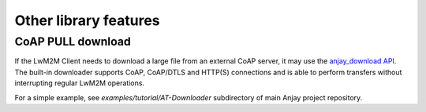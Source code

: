 ..
   Copyright 2017-2022 AVSystem <avsystem@avsystem.com>

   Licensed under the Apache License, Version 2.0 (the "License");
   you may not use this file except in compliance with the License.
   You may obtain a copy of the License at

       http://www.apache.org/licenses/LICENSE-2.0

   Unless required by applicable law or agreed to in writing, software
   distributed under the License is distributed on an "AS IS" BASIS,
   WITHOUT WARRANTIES OR CONDITIONS OF ANY KIND, either express or implied.
   See the License for the specific language governing permissions and
   limitations under the License.

Other library features
======================

.. _coap-pull-download:

CoAP PULL download
------------------

If the LwM2M Client needs to download a large file from an external CoAP server,
it may use the `anjay_download API <../api/download_8h.html>`_. The built-in
downloader supports CoAP, CoAP/DTLS and HTTP(S) connections and is able to
perform transfers without interrupting regular LwM2M operations.

For a simple example, see `examples/tutorial/AT-Downloader` subdirectory of main
Anjay project repository.

